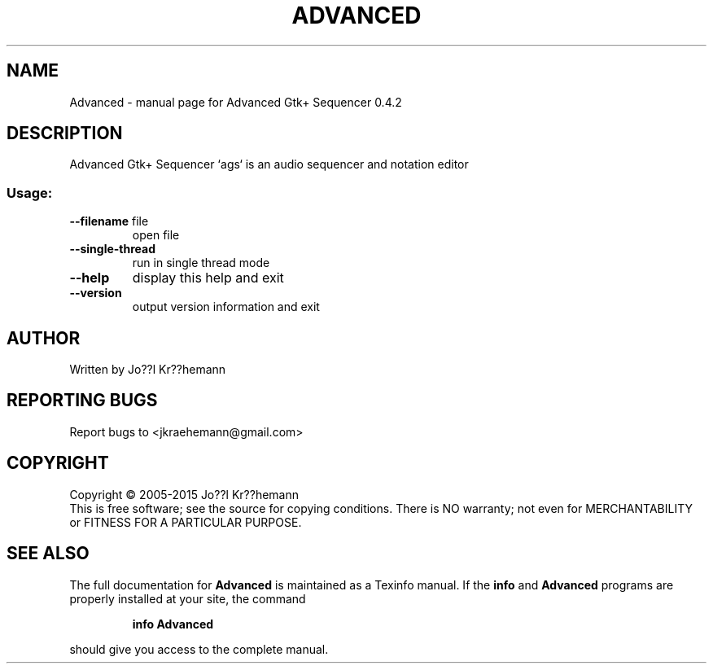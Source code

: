 .\" DO NOT MODIFY THIS FILE!  It was generated by help2man 1.46.6.
.TH ADVANCED "1" "June 2015" "Advanced Gtk+ Sequencer 0.4.2" "User Commands"
.SH NAME
Advanced \- manual page for Advanced Gtk+ Sequencer 0.4.2
.SH DESCRIPTION
Advanced Gtk+ Sequencer `ags` is an audio sequencer and notation editor
.SS "Usage:"
.TP
\fB\-\-filename\fR file
open file
.TP
\fB\-\-single\-thread\fR
run in single thread mode
.TP
\fB\-\-help\fR
display this help and exit
.TP
\fB\-\-version\fR
output version information and exit
.SH AUTHOR
Written by Jo??l Kr??hemann
.SH "REPORTING BUGS"
Report bugs to <jkraehemann@gmail.com>
.SH COPYRIGHT
Copyright \(co 2005\-2015 Jo??l Kr??hemann
.br
This is free software; see the source for copying conditions.  There is NO
warranty; not even for MERCHANTABILITY or FITNESS FOR A PARTICULAR PURPOSE.
.SH "SEE ALSO"
The full documentation for
.B Advanced
is maintained as a Texinfo manual.  If the
.B info
and
.B Advanced
programs are properly installed at your site, the command
.IP
.B info Advanced
.PP
should give you access to the complete manual.

